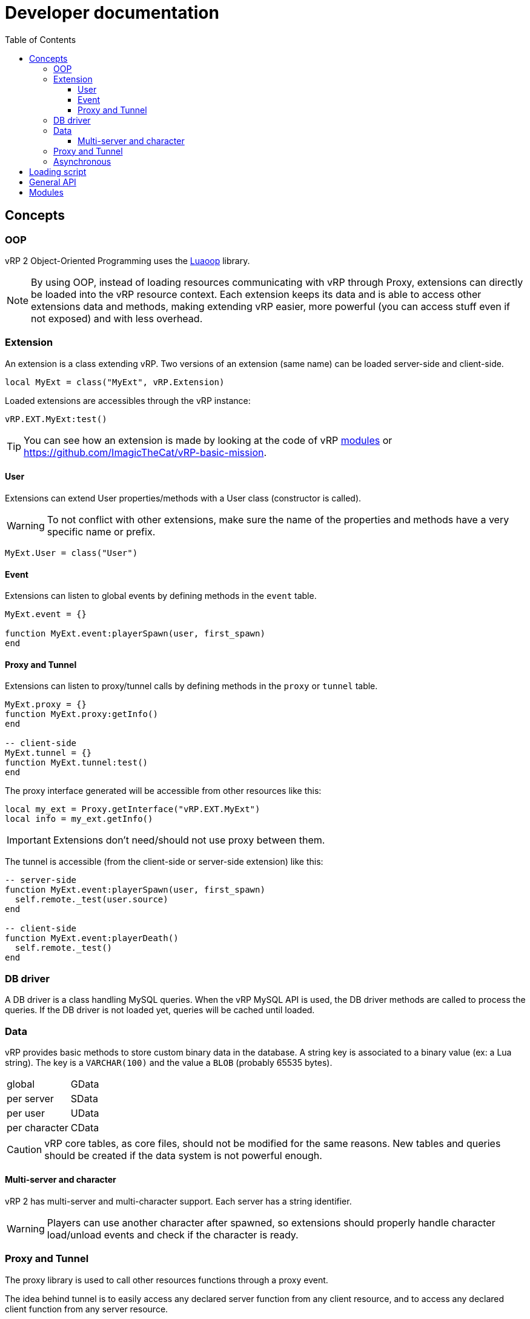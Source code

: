 ifdef::env-github[]
:tip-caption: :bulb:
:note-caption: :information_source:
:important-caption: :heavy_exclamation_mark:
:caution-caption: :fire:
:warning-caption: :warning:
endif::[]
:toc: left
:toclevels: 5

= Developer documentation

== Concepts

=== OOP

vRP 2 Object-Oriented Programming uses the https://github.com/ImagicTheCat/Luaoop[Luaoop] library.

NOTE: By using OOP, instead of loading resources communicating with vRP through Proxy, extensions can directly be loaded into the vRP resource context. Each extension keeps its data and is able to access other extensions data and methods, making extending vRP easier, more powerful (you can access stuff even if not exposed) and with less overhead.

=== Extension

An extension is a class extending vRP. Two versions of an extension (same name) can be loaded server-side and client-side.

[source,lua]
----
local MyExt = class("MyExt", vRP.Extension)
----

Loaded extensions are accessibles through the vRP instance:
[source,lua]
----
vRP.EXT.MyExt:test()
----

TIP: You can see how an extension is made by looking at the code of vRP link:../../vrp/modules[modules] or https://github.com/ImagicTheCat/vRP-basic-mission.

==== User

Extensions can extend User properties/methods with a User class (constructor is called).

WARNING: To not conflict with other extensions, make sure the name of the properties and methods have a very specific name or prefix.

[source,lua]
----
MyExt.User = class("User")
----

==== Event

Extensions can listen to global events by defining methods in the `event` table.

[source,lua]
----
MyExt.event = {}

function MyExt.event:playerSpawn(user, first_spawn)
end
----

==== Proxy and Tunnel

Extensions can listen to proxy/tunnel calls by defining methods in the `proxy` or `tunnel` table.

[source,lua]
----
MyExt.proxy = {}
function MyExt.proxy:getInfo()
end

-- client-side
MyExt.tunnel = {}
function MyExt.tunnel:test()
end
----

The proxy interface generated will be accessible from other resources like this:
[source,lua]
----
local my_ext = Proxy.getInterface("vRP.EXT.MyExt")
local info = my_ext.getInfo()
----

IMPORTANT: Extensions don't need/should not use proxy between them.

The tunnel is accessible (from the client-side or server-side extension) like this:
[source,lua]
----
-- server-side
function MyExt.event:playerSpawn(user, first_spawn)
  self.remote._test(user.source)
end

-- client-side
function MyExt.event:playerDeath()
  self.remote._test()
end
----

=== DB driver

A DB driver is a class handling MySQL queries. When the vRP MySQL API is used, the DB driver methods are called to process the queries. If the DB driver is not loaded yet, queries will be cached until loaded.

=== Data

vRP provides basic methods to store custom binary data in the database. A string key is associated to a binary value (ex: a Lua string). The key is a `VARCHAR(100)` and the value a `BLOB` (probably 65535 bytes).

[horizontal]
global:: GData
per server:: SData
per user:: UData
per character:: CData

CAUTION: vRP core tables, as core files, should not be modified for the same reasons. New tables and queries should be created if the data system is not powerful enough.

==== Multi-server and character

vRP 2 has multi-server and multi-character support. Each server has a string identifier.

WARNING: Players can use another character after spawned, so extensions should properly handle character load/unload events and check if the character is ready.

=== Proxy and Tunnel

The proxy library is used to call other resources functions through a proxy event.

The idea behind tunnel is to easily access any declared server function from any client resource, and to access any declared client function from any server resource.

TIP: Good practice is to get the interface once and set it as a global, if you want to get multiple times the same interface from the same resource, you need to specify a unique identifier (the name of the resource + a unique id for each one). 

NOTE: Tunnel and Proxy are blocking calls in the current coroutine until the values are returned, to bypass this behaviour, especially for the Tunnel to optimize speed (ping latency of each call), use `_` as prefix for the function name (Proxy/Tunnel interfaces should not have functions starting with `_`). This will discard the returned values, but if you still need them, you can make normal calls in a new Citizen thread with `Citizen.CreateThreadNow` or `async` to have non-blocking code.

WARNING: Also remember that Citizen event handlers (used by Proxy and Tunnel) may not work while loading the resource, to use the Proxy at loading time, you will need to delay it with `Citizen.CreateThread` or a `SetTimeout`.

=== Asynchronous 

vRP 2 extensively uses asynchronous tasks in a transparent way using coroutines, some functions may not return immediately (or never).

== Loading script

To use vRP 2, a script must be loaded in the vRP resource context.

[source,lua]
----
-- include `@vrp/lib/utils.lua` in `__resource.lua` of the resource

local Proxy = module("vrp", "lib/Proxy")

local vRP = Proxy.getInterface("vRP")

vRP.loadScript("my_resource", "server_vrp") -- load server_vrp.lua
----

The content of `server_vrp.lua` is now executed in the vRP context and can now use the API.

== General API

== Modules

See link:modules/[].
